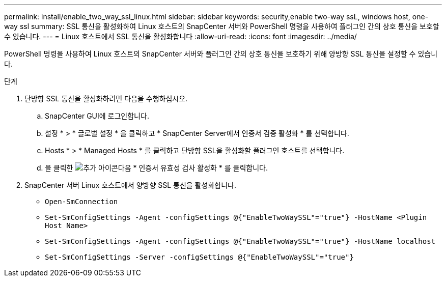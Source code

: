 ---
permalink: install/enable_two_way_ssl_linux.html 
sidebar: sidebar 
keywords: security,enable two-way ssL, windows host, one-way ssl 
summary: SSL 통신을 활성화하여 Linux 호스트의 SnapCenter 서버와 PowerShell 명령을 사용하여 플러그인 간의 상호 통신을 보호할 수 있습니다. 
---
= Linux 호스트에서 SSL 통신을 활성화합니다
:allow-uri-read: 
:icons: font
:imagesdir: ../media/


[role="lead"]
PowerShell 명령을 사용하여 Linux 호스트의 SnapCenter 서버와 플러그인 간의 상호 통신을 보호하기 위해 양방향 SSL 통신을 설정할 수 있습니다.

.단계
. 단방향 SSL 통신을 활성화하려면 다음을 수행하십시오.
+
.. SnapCenter GUI에 로그인합니다.
.. 설정 * > * 글로벌 설정 * 을 클릭하고 * SnapCenter Server에서 인증서 검증 활성화 * 를 선택합니다.
.. Hosts * > * Managed Hosts * 를 클릭하고 단방향 SSL을 활성화할 플러그인 호스트를 선택합니다.
.. 을 클릭한 image:../media/more_icon.gif["추가 아이콘"]다음 * 인증서 유효성 검사 활성화 * 를 클릭합니다.


. SnapCenter 서버 Linux 호스트에서 양방향 SSL 통신을 활성화합니다.
+
** `Open-SmConnection`
** `Set-SmConfigSettings -Agent -configSettings @{"EnableTwoWaySSL"="true"} -HostName <Plugin Host Name>`
** `Set-SmConfigSettings -Agent -configSettings @{"EnableTwoWaySSL"="true"} -HostName localhost`
** `Set-SmConfigSettings -Server -configSettings @{"EnableTwoWaySSL"="true"}`



